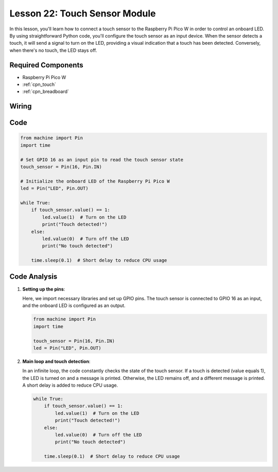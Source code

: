 .. _pico_lesson22_touch_sensor:

Lesson 22: Touch Sensor Module
==================================

In this lesson, you'll learn how to connect a touch sensor to the Raspberry Pi Pico W in order to control an onboard LED. By using straightforward Python code, you'll configure the touch sensor as an input device. When the sensor detects a touch, it will send a signal to turn on the LED, providing a visual indication that a touch has been detected. Conversely, when there's no touch, the LED stays off. 

Required Components
---------------------------

* Raspberry Pi Pico W
* :ref:`cpn_touch`
* :ref:`cpn_breadboard`

Wiring
---------------------------

.. image:: img/Lesson_22_touch_bb.png
    :width: 100%


Code
---------------------------

.. code-block:: python

   from machine import Pin
   import time
   
   # Set GPIO 16 as an input pin to read the touch sensor state
   touch_sensor = Pin(16, Pin.IN)
   
   # Initialize the onboard LED of the Raspberry Pi Pico W
   led = Pin("LED", Pin.OUT)
   
   while True:
       if touch_sensor.value() == 1:
           led.value(1)  # Turn on the LED
           print("Touch detected!")
       else:
           led.value(0)  # Turn off the LED
           print("No touch detected")
   
       time.sleep(0.1)  # Short delay to reduce CPU usage


Code Analysis
---------------------------

#. **Setting up the pins**:

   Here, we import necessary libraries and set up GPIO pins. The touch sensor is connected to GPIO 16 as an input, and the onboard LED is configured as an output.

   .. code-block:: python

      from machine import Pin
      import time

      touch_sensor = Pin(16, Pin.IN)
      led = Pin("LED", Pin.OUT)

#. **Main loop and touch detection**:

   In an infinite loop, the code constantly checks the state of the touch sensor. If a touch is detected (value equals 1), the LED is turned on and a message is printed. Otherwise, the LED remains off, and a different message is printed. A short delay is added to reduce CPU usage.

   .. code-block:: python

      while True:
          if touch_sensor.value() == 1:
              led.value(1)  # Turn on the LED
              print("Touch detected!")
          else:
              led.value(0)  # Turn off the LED
              print("No touch detected")

          time.sleep(0.1)  # Short delay to reduce CPU usage